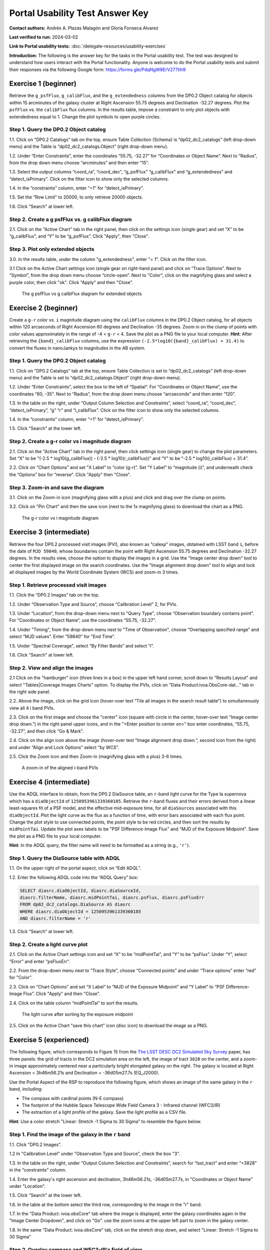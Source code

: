 .. This is the beginning of a new tutorial focussing on learning to study variability using features of the Rubin Portal

.. Review the README on instructions to contribute.
.. Review the style guide to keep a consistent approach to the documentation.
.. Static objects, such as figures, should be stored in the _static directory. Review the _static/README on instructions to contribute.
.. Do not remove the comments that describe each section. They are included to provide guidance to contributors.
.. Do not remove other content provided in the templates, such as a section. Instead, comment out the content and include comments to explain the situation. For example:
	- If a section within the template is not needed, comment out the section title and label reference. Do not delete the expected section title, reference or related comments provided from the template.
    - If a file cannot include a title (surrounded by ampersands (#)), comment out the title from the template and include a comment explaining why this is implemented (in addition to applying the ``title`` directive).

.. This is the label that can be used for cross referencing this file.
.. Recommended title label format is "Directory Name"-"Title Name" -- Spaces should be replaced by hyphens.
.. _Tutorials-Examples-DP0-2-Portal-UsabilityTest-AnswerKey:
.. Each section should include a label for cross referencing to a given area.
.. Recommended format for all labels is "Title Name"-"Section Name" -- Spaces should be replaced by hyphens.
.. To reference a label that isn't associated with an reST object such as a title or figure, you must include the link and explicit title using the syntax :ref:`link text <label-name>`.
.. A warning will alert you of identical labels during the linkcheck process.

################################
Portal Usability Test Answer Key
################################

.. This section should provide a brief, top-level description of the page.

**Contact authors:** Andrés A. Plazas Malagón and Gloria Fonseca Alvarez

**Last verified to run:** 2024-03-02

**Link to Portal usability tests:** :doc:`/delegate-resources/usability-exercises`

**Introduction:**
The following is the answer key for the tasks in the Portal usability test. The test was designed to understand how users interact with the Portal functionality.
Anyone is welcome to do the Portal usability tests and submit their responses via
the following Google form: `https://forms.gle/PdqNgW8ErV277tih9 <https://forms.gle/PdqNgW8ErV277tih9>`_

.. _DP0-2-Portal-UTAK-beginner-task1:

=====================
Exercise 1 (beginner)
=====================

Retrieve the ``g_psfFlux``, ``g_calibFlux``, and the ``g_extendedness`` columns from the DP0.2 Object catalog for objects within 15 arcminutes of the galaxy cluster at Right Ascension 55.75 degrees and Declination -32.27 degrees. Plot the ``psfFlux`` vs. the ``calibFlux`` flux columns. In the results table, impose a constraint to only plot objects with extendedness equal to 1. Change the plot symbols to open purple circles.

Step 1. Query the DP0.2 Object catalog
======================================

1.1. Click on "DP0.2 Catalogs" tab on the top, ensure Table Collection (Schema) is “dp02_dc2_catalogs” (left drop-down menu) and the Table is “dp02_dc2_catalogs.Object” (right drop-down menu).

1.2. Under “Enter Constraints”, enter the coordinates “55.75, -32.27” for “Coordinates or Object Name”. Next to “Radius”, from the drop down menu choose “arcminutes” and then enter “15”.

1.3. Select the output columns “coord_ra”, “coord_dec”, “g_psfFlux” “g_calibFlux” and “g_extendedness” and “detect_isPrimary”. Click on the filter icon to show only the selected columns.

1.4. In the “constraints” column, enter “=1” for “detect_isPrimary”.

1.5. Set the “Row Limit” to 20000, to only retrieve 20000 objects.

1.6. Click “Search” at lower left.

Step 2. Create a g psfFlux vs. g calibFlux diagram
===================================================

2.1. Click on the "Active Chart" tab in the right panel, then click on the settings icon (single gear) and set “X” to be “g_calibFlux”, and “Y” to be “g_psfFlux”. Click "Apply", then "Close".

Step 3. Plot only extended objects
==================================

3.0. In the results table, under the column "g_extendedness", enter "= 1". Click on the filter icon.

3.1 Click on the Active Chart settings icon (single gear on right-hand panel) and click on “Trace Options”. Next to “Symbol”, from the drop down menu choose “circle-open”. 
Next to "Color", click on the magnifying glass and select a purple color, then click "ok". Click "Apply" and then "Close".

.. figure:: /_static/portal_UTAK_beginner_task1.png
	:name: portal_UTAK_beginner_task1
	:alt: The chart shows the g-band psfFlux vs the g-band calibFlux, for the extended objects returned by the search query.

        The g psfFlux vs g calibFlux diagram for extended objects

.. _DP0-2-Portal-UTAK-beginner-task2:

=====================
Exercise 2 (beginner)
=====================

Create a ``g-r`` color vs. ``i`` magnitude diagram using the ``calibFlux`` columns in the DP0.2 Object catalog,
for all objects within 120 arcseconds of Right Ascension 60 degrees and Declination -35 degrees.
Zoom in on the clump of points with color values approximately in the range of -4 < ``g-r`` < 4.
Save the plot as a PNG file to your local computer. **Hint**: After retrieving the ``{band}_calibFlux`` columns,
use the expression ``(-2.5*log10({band}_calibFlux) + 31.4)`` to convert the fluxes in nanoJankys to magnitudes in the AB system.

Step 1. Query the DP0.2 Object catalog
======================================

1.1. Click on "DP0.2 Catalogs" tab at the top, ensure Table Collection is set to “dp02_dc2_catalogs” (left drop-down menu) and the Table is set to “dp02_dc2_catalogs.Object” (right drop-down menu).

1.2. Under “Enter Constraints”, select the box to the left of “Spatial”. For “Coordinates or Object Name”, use the coordinates “60, -35”. 
Next to “Radius”, from the drop down menu choose “arcseconds” and then enter “120”.

1.3. In the table on the right, under “Output Column Selection and Constraints”, select “coord_ra”, “coord_dec”, “detect_isPrimary”, “g” “r” and “i_calibFlux”. Click on the filter icon to show only the selected columns.

1.4. In the “constraints” column, enter “=1” for “detect_isPrimary”.

1.5. Click “Search” at the lower left.

Step 2. Create a g-r color vs i magnitude diagram
=================================================

2.1. Click on the "Active Chart" tab in the right panel, then click settings icon (single gear) to change the plot parameters. Set “X” to be "(-2.5 * log10(g_calibFlux)) - (-2.5 * log10(r_calibFlux))" and “Y” to be “-2.5 * log10(i_calibFlux) + 31.4”.

2.2. Click on “Chart Options” and set "X Label” to “color (g-r)”. Set “Y Label” to “magnitude (i)”, and underneath check the “Options” box for “reverse”. Click "Apply" then "Close".

Step 3. Zoom-in and save the diagram
====================================

3.1. Click on the Zoom-in icon (magnifying glass with a plus) and click and drag over the clump on points.

3.2. Click on "Pin Chart" and then the save icon (next to the 1x magnifying glass) to download the chart as a PNG.

.. figure:: /_static/portal_UTAK_beginner_task2.png
	:name: portal_UTAK_beginner_task2
	:alt: The chart shows a color-magnitude diagram, g-band minus r-band  vs i-band magnitude, for the objects returned by the search query.

        The g-r color vs i magnitude diagram

.. _DP0-2-Portal-UTAK-intermediate-task1:

=========================
Exercise 3 (intermediate)
=========================

Retrieve the four DP0.2 processed visit images (PVI), also known as "calexp" images, obtained with LSST band ``i``,
before the date of ``MJD 59840``, whose boundaries contain the point with Right Ascension 55.75 degrees
and Declination -32.27 degrees. In the results view, choose the option to display the images in a grid.
Use the "Image center drop down" tool to center the first displayed image on the search coordinates.
Use the "Image alignment drop down" tool to align and lock all displayed images by the World Coordinate System (WCS)
and zoom-in 3 times.

Step 1. Retrieve processed visit images
=======================================

1.1. Click the “DP0.2 Images” tab on the top.

1.2. Under “Observation Type and Source”, choose “Calibration Level” 2, for PVIs.

1.3. Under “Location”, from the drop-down menu next to "Query Type", choose “Observation boundary contains point”. For “Coordinates or Object Name”, use the coordinates “55.75, -32.27”.

1.4. Under "Timing", from the drop-down menu next to "Time of Observation", choose “Overlapping specified range” and select “MJD values”. Enter “59840” for "End Time".

1.5. Under "Spectral Coverage", select “By Filter Bands” and select “i”.

1.6. Click “Search” at lower left.

Step 2. View and align the images
=================================

2.1  Click on the "hamburger" icon (three lines in a box) in the upper left hand corner, scroll down to "Results Layout" and select "Tables|Coverage Images Charts" option. 
To display the PVIs, click on "Data Product:ivoa.ObsCore-dat..." tab in the right side panel.

2.2. Above the image, click on the grid icon (hover-over text “Tile all images in the search result table”) to simultaneously view all 4 i band PVIs.

2.3. Click on the first image and choose the "center" icon (square with circle in the center, hover-over text “Image center drop down.”) in the right panel 
upper icons, and in the "<Enter position to center on>" box enter coordinates, “55.75, -32.27”, and then click “Go & Mark”.

2.4. Click on the align icon above the image (hover-over text “Image alignment drop down.”, second icon from the right) and under “Align and Lock Options” select “by WCS”.

2.5. Click the Zoom icon and then Zoom-in (magnifying glass with a plus) 3-6 times.

.. figure:: /_static/portal_UTAK_intermediate_task1.png
	:name: portal_UTAK_intermediate_task1
	:alt: A screenshot of the image display and table results.

	A zoom-in of the aligned i-band PVIs

.. _DP0-2-Portal-UTAK-intermediate-task2:

=========================
Exercise 4 (intermediate)
=========================

Use the ADQL interface to obtain, from the DP0.2 DiaSource table, an ``r``-band light curve for the Type Ia supernova
which has a ``diaObjectId`` of ``1250953961339360185``. Retrieve the ``r``-band fluxes and their errors derived from
a linear least-squares fit of a PSF model, and the effective mid-exposure time, for all ``diaSources`` associated
with this ``diaObjectId``. Plot the light curve as the flux as a function of time, with error bars associated with
each flux point. Change the plot style to use connected points, the point style to be red circles, and then sort the
results by ``midPointTai``.
Update the plot axes labels to be "PSF Difference-Image Flux" and "MJD of the Exposure Midpoint".
Save the plot as a PNG file to your local computer.

**Hint**: In the ADQL query, the filter name will need to be
formatted as a string (e.g., ``'r'``).

Step 1. Query the DiaSource table with ADQL
===========================================

1.1. On the upper right of the portal aspect, click on “Edit ADQL”.

1.2. Enter the following ADQL code into the “ADQL Query” box:

.. code-block:: SQL

	SELECT diasrc.diaObjectId, diasrc.diaSourceId,
	diasrc.filterName, diasrc.midPointTai, diasrc.psFlux, diasrc.psFluxErr
	FROM dp02_dc2_catalogs.DiaSource AS diasrc
	WHERE diasrc.diaObjectId = 1250953961339360185
	AND diasrc.filterName = 'r'

1.3. Click “Search” at lower left.

Step 2. Create a light curve plot
=================================

2.1. Click on the Active Chart settings icon and set “X” to be “midPointTai”, and “Y” to be “psFlux”. Under “Y”, select “Error” and enter “psFluxErr”.

2.2. From the drop-down menu next to "Trace Style", choose “Connected points” and under “Trace options” enter “red” for "Color".

2.3. Click on “Chart Options” and set “X Label” to “MJD of the Exposure Midpoint” and “Y Label” to “PSF Difference-Image Flux”. Click "Apply" and then "Close".

2.4. Click on the table column “midPointTai” to sort the results.

.. figure:: /_static/portal_UTAK_intermediate_task2.png
	:name: portal_UTAK_intermediate_task2
	:alt: Light curve of a Type Ia supernova in the r-band.

	The light curve after sorting by the exposure midpoint

2.5. Click on the Active Chart "save this chart" icon (disc icon) to download the image as a PNG.

.. _DP0-2-Portal-UTAK-experienced-task1:

========================
Exercise 5 (experienced)
========================

The following figure, which corresponds to Figure 15 from the
`The LSST DESC DC2 Simulated Sky Survey <https://ui.adsabs.harvard.edu/abs/2021ApJS..253...31L/abstract>`_ paper,
has three panels: the grid of tracts in the DC2 simulation area on the left, the image of tract ``3828`` on the center,
and a zoom-in image approximately centered near a particularly bright elongated galaxy on the right.
The galaxy is located at Right Ascension = 3h46m56.21s and Declination = -36d05m27.7s (EQ_J2000).

Use the Portal Aspect of the RSP to reproduce the following figure, which shows an image of the same galaxy
in the ``r`` band, including:

* The compass with cardinal points (N-E compass)
* The footprint of the Hubble Space Telescope Wide Field Camera 3 - Infrared channel (WFC3/IR)
* The extraction of a light profile of the galaxy. Save the light profile as a CSV file.

**Hint**: Use a color stretch "Linear: Stretch -1 Sigma to 30 Sigma” to resemble the figure below.

Step 1. Find the image of the galaxy in the ``r`` band
======================================================

1.1. Click "DP0.2 Images".

1.2 In "Calibration Level" under "Observation Type and Source", check the box "3".

1.3. In the table on the right, under “Output Column Selection and Constraints”, search for “lsst_tract” and enter “=3828” in the “constraints” column.

1.4. Enter the galaxy's right ascension and declination, 3h46m56.21s, -36d05m27.7s, in "Coordinates or Object Name" under "Location".

1.5. Click “Search” at the lower left.

1.6. In the table at the bottom select the third row, corresponding to the image in the "r" band.

1.7. In the "Data Product: ivoa.obsCore" tab where the image is displayed,
enter the galaxy coordinates again in the "Image Center Dropdown", and click on "Go".
use the zoom icons at the upper left part to zoom in the galaxy center.

1.8. In the same "Data Product: ivoa.obsCore" tab, click on the stretch drop down, and select
"Linear: Stretch -1 Sigma to 30 Sigma”

Step 2. Overlay compass and WFC3-IR's field of view
===================================================

2.1. Select the "Tools" drop-down (the icon with a wrench and hammer) menu.
Go to "Layers" and click on the first icon the left with an "N" and an "E" to overlay the compass with the cardinal points.

2.2. In the same "Layers" row, select the last icon "Overlay Markers and Instrument Footprints".
Go to "Add HST footprint" and select "WFC3/IR".
Click on the footprint that appears on the image and move it so that it is centered on the galaxy.


Step 3. Extract the flux profile of the galaxy and save it as a CSV file
========================================================================

3.1. In the "Tools" drop-down menu, go to "Extract". Click on "Extract Line from Image" and draw a line along the galaxy by dragging the cursor in the image.
The light profile should populate automatically in a new window.

3.2 In the light profile window, click on "Download as Table" and select the CSV format before saving.

.. _DP0-2-Portal-UTAK-experienced-task2:

========================
Exercise 6 (experienced)
========================

Query the DP0.2 Object catalog for the galaxy cluster around Right Ascension 3h43m00.00s and Declination -32d16m19.00s
to visualize the region where the cluster is and plot the "red sequence" in a color-magnitude diagram
(for example, ``r-i`` vs ``i``), as illustrated in the image below.

Then, select the points in the red sequence to highlight the cluster members in the image, as shown in the image below.

**Hint 1**: use a search radius of 200 arcseconds.

**Hint 2**: you can use the ``scisql_nanojanskyToAbMag`` SQL function to convert
fluxes to magnitudes (filter out negative fluxes before using the function).

**Definition**: The red sequence in galaxy clusters refers to a tight correlation observed in color-magnitude diagrams,
where many of the galaxies in a cluster show a similar red color and brightness,
indicating they are older, more evolved galaxies with less star formation.

Step 1. Visualize the region of the cluster
===========================================

1.1. Under “Enter Constraints”, enter the coordinates “3h43m00.00s, -32d16m19.00s” for “Coordinates or Object Name”. Next to “Radius”, from the drop down menu choose “arcseconds” and then enter “200”.

1.2. Select the output columns “coord_ra”, “coord_dec”, "r” and “i_cModelFlux”, "r” and “i_extendedness” and “detect_isPrimary”.
In the “constraints” column, enter “=1” for “r” and “i_extendedness” and for “detect_isPrimary”.

1.3. Click “Search” at lower left.

1.4. Under the "Coverage" tab, click on the layers icon (hover-over text “manipulate overlay display”) and unselect “Coverage”.

Step 2. Create a color-magnitude diagram
========================================

2.1. Click on the Active Chart settings icon (two gears) and set “X” to be “to be “-2.5 * log10(i_cModelFlux) + 31.4” and “Y” to be “(-2.5 * log10(r_cModelFlux)) - (-2.5 * log10(i_cModelFlux))”.

2.2. Under Chart Options, set "Chart title" to "Red Sequence". Set “X Label” to “i” and set “Y Label” to “r-i”. Click "Apply".

.. figure:: /_static/portal_UTAK_experienced_task2a.png
	:name: portal_UTAK_experienced_task2a
	:alt: A screenshot of the coverage and red sequence in a color-magnitude diagram.

	Red sequence in a color-magnitude diagram

Step 3. Highlight the cluster members
=====================================

3.1. On the chart on the right, click and drag over the points roughly with 16 < i < 20.

3.2. Click on the filter icon (next to “Pin chart”) to show only the selected points.

3.3. Under the "Coverage" tab, click on the layers icon (hover-over text “manipulate overlay display”) and select “Coverage”.

.. figure:: /_static/portal_UTAK_experienced_task2b.png
	:name: portal_UTAK_experienced_task2b
	:alt: A screenshot of the coverage and red sequence in a color-magnitude diagram with cluster members highlighted.

	Red sequence with cluster members highlighted

